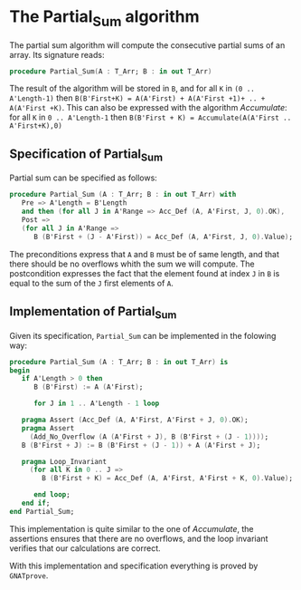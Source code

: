 # Created 2018-06-20 Wed 13:06
#+OPTIONS: author:nil title:nil toc:nil
#+EXPORT_FILE_NAME: ../../../numeric/Partial_Sum.org
* The Partial_Sum algorithm

The partial sum algorithm will compute the consecutive partial sums of an array. Its signature reads:
#+BEGIN_SRC ada
  procedure Partial_Sum(A : T_Arr; B : in out T_Arr)
#+END_SRC

The result of the algorithm will be stored in ~B~, and for all ~K~ in ~(0 .. A'Length-1)~ then 
~B(B'First+K) = A(A'First) + A(A'First +1)+ .. + A(A'First +K)~. This can also be expressed with
the algorithm [[Accumulate.org][Accumulate]]: for all ~K~ in ~0 .. A'Length-1~ then ~B(B'First + K) = Accumulate(A(A'First .. A'First+K),0)~

** Specification of Partial_Sum

Partial sum can be specified as follows:

#+BEGIN_SRC ada
  procedure Partial_Sum (A : T_Arr; B : in out T_Arr) with
     Pre => A'Length = B'Length
     and then (for all J in A'Range => Acc_Def (A, A'First, J, 0).OK),
     Post =>
     (for all J in A'Range =>
        B (B'First + (J - A'First)) = Acc_Def (A, A'First, J, 0).Value);
#+END_SRC

The preconditions express that ~A~ and ~B~ must be of same length, and that there should be no overflows 
whith the sum we will compute.
The postcondition expresses the fact that the element found at index ~J~ in ~B~ is equal to the sum of the ~J~ first elements of ~A~.

** Implementation of Partial_Sum

Given its specification, ~Partial_Sum~ can be implemented in the folowing way:

#+BEGIN_SRC ada
  procedure Partial_Sum (A : T_Arr; B : in out T_Arr) is
  begin
     if A'Length > 0 then
        B (B'First) := A (A'First);
  
        for J in 1 .. A'Length - 1 loop
  
  	 pragma Assert (Acc_Def (A, A'First, A'First + J, 0).OK);
  	 pragma Assert
  	   (Add_No_Overflow (A (A'First + J), B (B'First + (J - 1))));
  	 B (B'First + J) := B (B'First + (J - 1)) + A (A'First + J);
  
  	 pragma Loop_Invariant
  	   (for all K in 0 .. J =>
  	      B (B'First + K) = Acc_Def (A, A'First, A'First + K, 0).Value);
  
        end loop;
     end if;
  end Partial_Sum;
#+END_SRC

This implementation is quite similar to the one of [[Accumulate.org][Accumulate]], the assertions ensures that there are no overflows,
and the loop invariant verifies that our calculations are correct.

With this implementation and specification everything is proved by ~GNATprove~.
